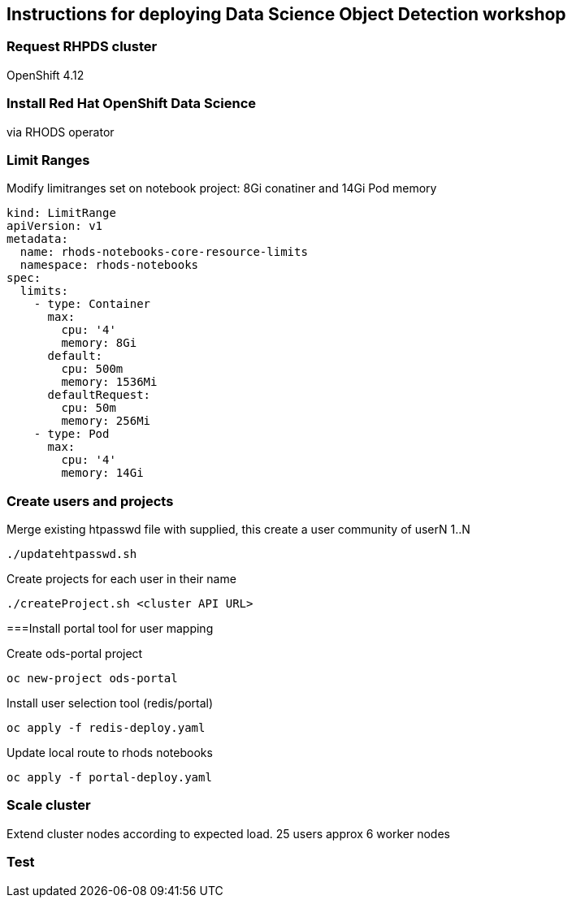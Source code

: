 == Instructions for deploying Data Science Object Detection workshop

=== Request RHPDS cluster

OpenShift 4.12

=== Install Red Hat OpenShift Data Science 

via RHODS operator

=== Limit Ranges

Modify limitranges set on notebook project: 8Gi conatiner and 14Gi Pod memory

[source,bash]
----
kind: LimitRange
apiVersion: v1
metadata:
  name: rhods-notebooks-core-resource-limits
  namespace: rhods-notebooks
spec:
  limits:
    - type: Container
      max:
        cpu: '4'
        memory: 8Gi
      default:
        cpu: 500m
        memory: 1536Mi
      defaultRequest:
        cpu: 50m
        memory: 256Mi
    - type: Pod
      max:
        cpu: '4'
        memory: 14Gi
----

=== Create users and projects

Merge existing htpasswd file with supplied, this create a user community of userN 1..N

[source,bash]
----
./updatehtpasswd.sh
----

Create projects for each user in their name

[source,bash]
----
./createProject.sh <cluster API URL>
----

===Install portal tool for user mapping

Create ods-portal project

[source,bash]
----
oc new-project ods-portal
----

Install user selection tool (redis/portal)

[source,bash]
----
oc apply -f redis-deploy.yaml
----

Update local route to rhods notebooks

[source,bash]
----
oc apply -f portal-deploy.yaml
----

=== Scale cluster

Extend cluster nodes according to expected load. 25 users approx 6 worker nodes

=== Test
